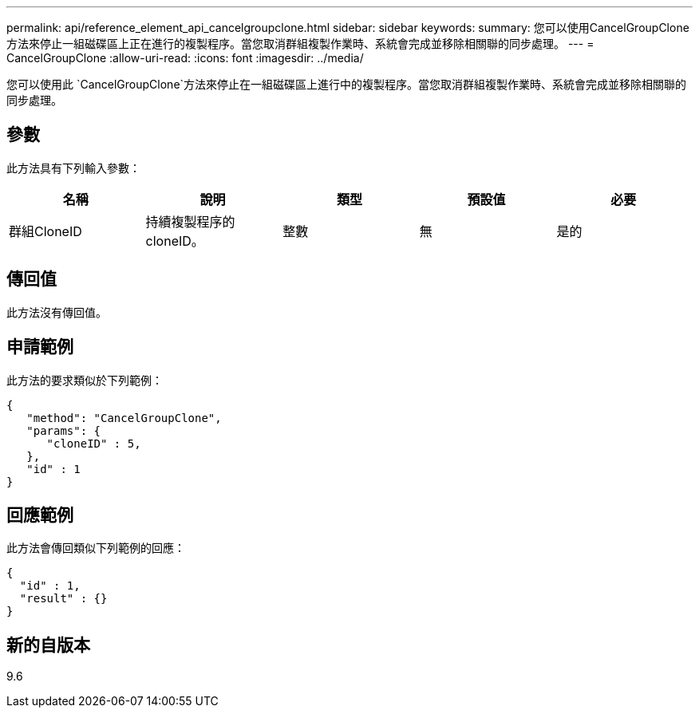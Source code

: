 ---
permalink: api/reference_element_api_cancelgroupclone.html 
sidebar: sidebar 
keywords:  
summary: 您可以使用CancelGroupClone方法來停止一組磁碟區上正在進行的複製程序。當您取消群組複製作業時、系統會完成並移除相關聯的同步處理。 
---
= CancelGroupClone
:allow-uri-read: 
:icons: font
:imagesdir: ../media/


[role="lead"]
您可以使用此 `CancelGroupClone`方法來停止在一組磁碟區上進行中的複製程序。當您取消群組複製作業時、系統會完成並移除相關聯的同步處理。



== 參數

此方法具有下列輸入參數：

|===
| 名稱 | 說明 | 類型 | 預設值 | 必要 


 a| 
群組CloneID
 a| 
持續複製程序的cloneID。
 a| 
整數
 a| 
無
 a| 
是的

|===


== 傳回值

此方法沒有傳回值。



== 申請範例

此方法的要求類似於下列範例：

[listing]
----
{
   "method": "CancelGroupClone",
   "params": {
      "cloneID" : 5,
   },
   "id" : 1
}
----


== 回應範例

此方法會傳回類似下列範例的回應：

[listing]
----
{
  "id" : 1,
  "result" : {}
}
----


== 新的自版本

9.6
